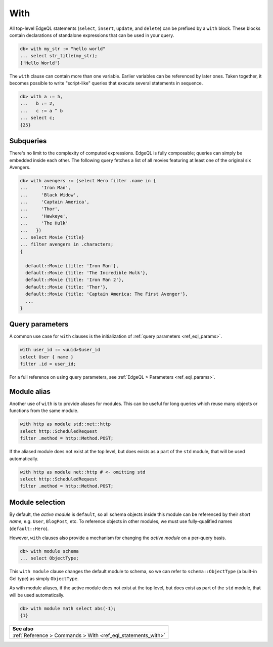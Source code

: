 .. _ref_eql_with:

With
====

.. index:: composition, composing queries, composable, CTE,
           common table expressions, subquery, subqueries

All top-level EdgeQL statements (``select``, ``insert``, ``update``, and
``delete``) can be prefixed by a ``with`` block. These blocks contain
declarations of standalone expressions that can be used in your query.

.. code-block:: edgeql-repl

  db> with my_str := "hello world"
  ... select str_title(my_str);
  {'Hello World'}


The ``with`` clause can contain more than one variable. Earlier variables can
be referenced by later ones. Taken together, it becomes possible to write
"script-like" queries that execute several statements in sequence.

.. code-block:: edgeql-repl

  db> with a := 5,
  ...   b := 2,
  ...   c := a ^ b
  ... select c;
  {25}


Subqueries
^^^^^^^^^^

There's no limit to the complexity of computed expressions. EdgeQL is fully
composable; queries can simply be embedded inside each other. The following
query fetches a list of all movies featuring at least one of the original six
Avengers.

.. code-block:: edgeql-repl

  db> with avengers := (select Hero filter .name in {
  ...     'Iron Man',
  ...     'Black Widow',
  ...     'Captain America',
  ...     'Thor',
  ...     'Hawkeye',
  ...     'The Hulk'
  ...   })
  ... select Movie {title}
  ... filter avengers in .characters;
  {

    default::Movie {title: 'Iron Man'},
    default::Movie {title: 'The Incredible Hulk'},
    default::Movie {title: 'Iron Man 2'},
    default::Movie {title: 'Thor'},
    default::Movie {title: 'Captain America: The First Avenger'},
    ...
  }


Query parameters
^^^^^^^^^^^^^^^^

.. index:: with

A common use case for ``with`` clauses is the initialization of :ref:`query
parameters <ref_eql_params>`.

.. code-block:: edgeql

  with user_id := <uuid>$user_id
  select User { name }
  filter .id = user_id;

For a full reference on using query parameters, see :ref:`EdgeQL > Parameters
<ref_eql_params>`.


Module alias
^^^^^^^^^^^^

.. index:: with, as module

Another use of ``with`` is to provide aliases for modules. This can be useful
for long queries which reuse many objects or functions from the same module.

.. code-block:: edgeql

  with http as module std::net::http
  select http::ScheduledRequest
  filter .method = http::Method.POST;

If the aliased module does not exist at the top level, but does exists as a
part of the ``std`` module, that will be used automatically.

.. code-block:: edgeql

  with http as module net::http # <- omitting std
  select http::ScheduledRequest
  filter .method = http::Method.POST;


Module selection
^^^^^^^^^^^^^^^^

.. index:: with module, fully-qualified names

By default, the *active module* is ``default``, so all schema objects inside
this module can be referenced by their *short name*, e.g. ``User``,
``BlogPost``, etc. To reference objects in other modules, we must use
fully-qualified names (``default::Hero``).

However, ``with`` clauses also provide a mechanism for changing the *active
module* on a per-query basis.

.. code-block:: edgeql-repl

  db> with module schema
  ... select ObjectType;

This ``with module`` clause changes the default module to schema, so we can
refer to ``schema::ObjectType`` (a built-in Gel type) as simply
``ObjectType``.

As with module aliases, if the active module does not exist at the top level,
but does exist as part of the ``std`` module, that will be used automatically.

.. code-block:: edgeql-repl

  db> with module math select abs(-1);
  {1}


.. list-table::
  :class: seealso

  * - **See also**
  * - :ref:`Reference > Commands > With <ref_eql_statements_with>`
